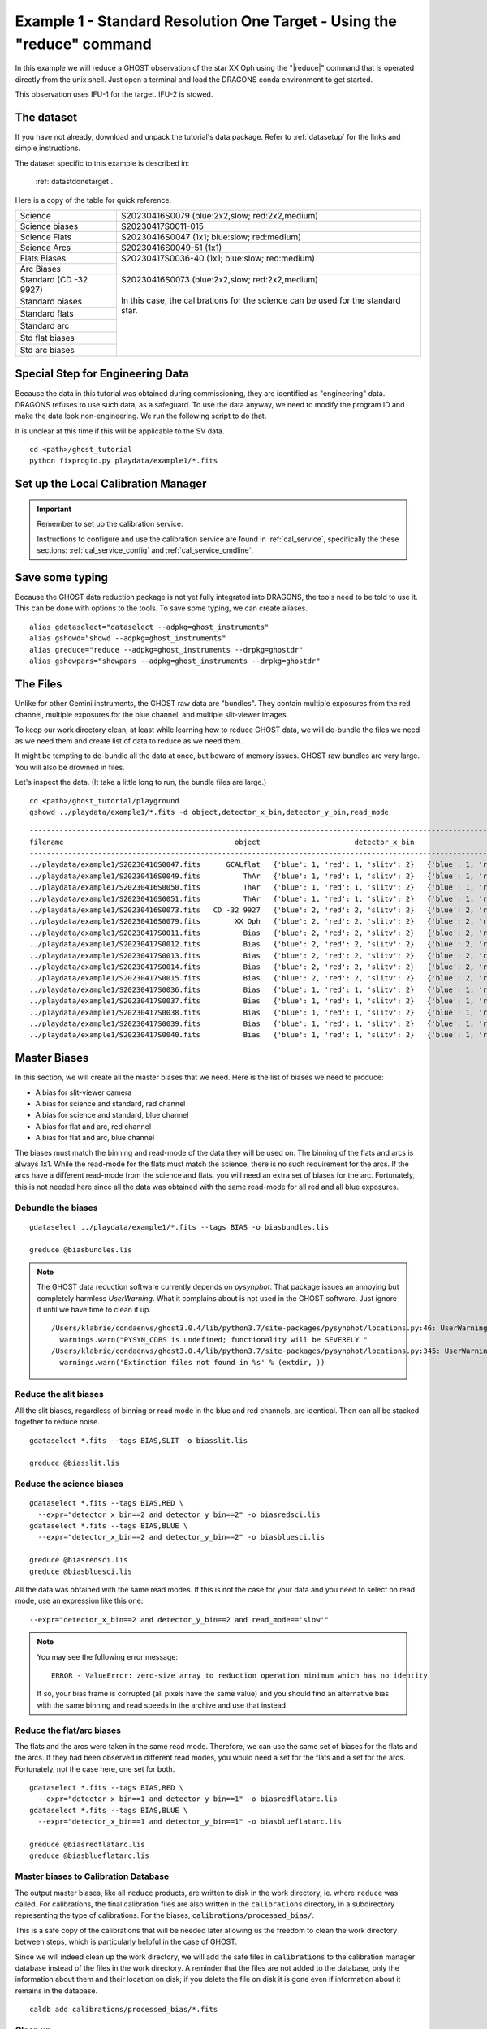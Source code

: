.. ex1_ghost_stdonetarget_cmdline.rst

.. stdonetarget_cmdline:

***********************************************************************
Example 1 - Standard Resolution One Target - Using the "reduce" command
***********************************************************************

In this example we will reduce a GHOST observation of the star XX Oph using the
"|reduce|" command that is operated directly from the unix shell. Just open a
terminal and load the DRAGONS conda environment to get started.

This observation uses IFU-1 for the target.  IFU-2 is stowed.

The dataset
===========
If you have not already, download and unpack the tutorial's data package.
Refer to :ref:`datasetup` for the links and simple instructions.

The dataset specific to this example is described in:

    :ref:`datastdonetarget`.

Here is a copy of the table for quick reference.

+-----------------+-------------------------------------------------+
| Science         || S20230416S0079 (blue:2x2,slow; red:2x2,medium) |
+-----------------+-------------------------------------------------+
| Science biases  || S20230417S0011-015                             |
+-----------------+-------------------------------------------------+
| Science Flats   || S20230416S0047 (1x1; blue:slow; red:medium)    |
+-----------------+-------------------------------------------------+
| Science Arcs    || S20230416S0049-51 (1x1)                        |
+-----------------+-------------------------------------------------+
| Flats Biases    || S20230417S0036-40 (1x1; blue:slow; red:medium) |
+-----------------+                                                 |
| Arc Biases      ||                                                |
+-----------------+-------------------------------------------------+
| Standard        || S20230416S0073 (blue:2x2,slow; red:2x2,medium) |
| (CD -32 9927)   ||                                                |
+-----------------+-------------------------------------------------+
| Standard biases || In this case, the calibrations for the         |
+-----------------+  science can be used for the standard star.     |
| Standard flats  ||                                                |
+-----------------+                                                 |
| Standard arc    ||                                                |
+-----------------+                                                 |
| Std flat biases ||                                                |
+-----------------+                                                 |
| Std arc biases  ||                                                |
+-----------------+-------------------------------------------------+

Special Step for Engineering Data
=================================
Because the data in this tutorial was obtained during commissioning, they
are identified as "engineering" data.  DRAGONS refuses to use such data, as
a safeguard.  To use the data anyway, we need to modify the program ID and
make the data look non-engineering.  We run the following script to do that.

It is unclear at this time if this will be applicable to the SV data.

::

  cd <path>/ghost_tutorial
  python fixprogid.py playdata/example1/*.fits


Set up the Local Calibration Manager
====================================

.. important::  Remember to set up the calibration service.

    Instructions to configure and use the calibration service are found in
    :ref:`cal_service`, specifically the these sections:
    :ref:`cal_service_config` and :ref:`cal_service_cmdline`.

Save some typing
================
Because the GHOST data reduction package is not yet fully integrated into
DRAGONS, the tools need to be told to use it.  This can be done with options
to the tools.   To save some typing, we can create aliases.

::

   alias gdataselect="dataselect --adpkg=ghost_instruments"
   alias gshowd="showd --adpkg=ghost_instruments"
   alias greduce="reduce --adpkg=ghost_instruments --drpkg=ghostdr"
   alias gshowpars="showpars --adpkg=ghost_instruments --drpkg=ghostdr"

The Files
=========
Unlike for other Gemini instruments, the GHOST raw data are "bundles".  They
contain multiple exposures from the red channel, multiple exposures for the
blue channel, and multiple slit-viewer images.

To keep our work directory clean, at least while learning how to reduce
GHOST data, we will de-bundle the files we need as we need them and create
list of data to reduce as we need them.

It might be tempting to de-bundle all the data at once, but beware of memory
issues.  GHOST raw bundles are very large.  You will also be drowned in files.

Let's inspect the data.  (It take a little long to run, the bundle files are
large.)

::

  cd <path>/ghost_tutorial/playground
  gshowd ../playdata/example1/*.fits -d object,detector_x_bin,detector_y_bin,read_mode

::

    ---------------------------------------------------------------------------------------------------------------------------------------------------------------------------------------
    filename                                        object                      detector_x_bin                      detector_y_bin                                                read_mode
    ---------------------------------------------------------------------------------------------------------------------------------------------------------------------------------------
    ../playdata/example1/S20230416S0047.fits      GCALflat   {'blue': 1, 'red': 1, 'slitv': 2}   {'blue': 1, 'red': 1, 'slitv': 2}   {'blue': 'slow', 'red': 'medium', 'slitv': 'standard'}
    ../playdata/example1/S20230416S0049.fits          ThAr   {'blue': 1, 'red': 1, 'slitv': 2}   {'blue': 1, 'red': 1, 'slitv': 2}   {'blue': 'slow', 'red': 'medium', 'slitv': 'standard'}
    ../playdata/example1/S20230416S0050.fits          ThAr   {'blue': 1, 'red': 1, 'slitv': 2}   {'blue': 1, 'red': 1, 'slitv': 2}   {'blue': 'slow', 'red': 'medium', 'slitv': 'standard'}
    ../playdata/example1/S20230416S0051.fits          ThAr   {'blue': 1, 'red': 1, 'slitv': 2}   {'blue': 1, 'red': 1, 'slitv': 2}   {'blue': 'slow', 'red': 'medium', 'slitv': 'standard'}
    ../playdata/example1/S20230416S0073.fits   CD -32 9927   {'blue': 2, 'red': 2, 'slitv': 2}   {'blue': 2, 'red': 2, 'slitv': 2}   {'blue': 'slow', 'red': 'medium', 'slitv': 'standard'}
    ../playdata/example1/S20230416S0079.fits        XX Oph   {'blue': 2, 'red': 2, 'slitv': 2}   {'blue': 2, 'red': 2, 'slitv': 2}   {'blue': 'slow', 'red': 'medium', 'slitv': 'standard'}
    ../playdata/example1/S20230417S0011.fits          Bias   {'blue': 2, 'red': 2, 'slitv': 2}   {'blue': 2, 'red': 2, 'slitv': 2}   {'blue': 'slow', 'red': 'medium', 'slitv': 'standard'}
    ../playdata/example1/S20230417S0012.fits          Bias   {'blue': 2, 'red': 2, 'slitv': 2}   {'blue': 2, 'red': 2, 'slitv': 2}   {'blue': 'slow', 'red': 'medium', 'slitv': 'standard'}
    ../playdata/example1/S20230417S0013.fits          Bias   {'blue': 2, 'red': 2, 'slitv': 2}   {'blue': 2, 'red': 2, 'slitv': 2}   {'blue': 'slow', 'red': 'medium', 'slitv': 'standard'}
    ../playdata/example1/S20230417S0014.fits          Bias   {'blue': 2, 'red': 2, 'slitv': 2}   {'blue': 2, 'red': 2, 'slitv': 2}   {'blue': 'slow', 'red': 'medium', 'slitv': 'standard'}
    ../playdata/example1/S20230417S0015.fits          Bias   {'blue': 2, 'red': 2, 'slitv': 2}   {'blue': 2, 'red': 2, 'slitv': 2}   {'blue': 'slow', 'red': 'medium', 'slitv': 'standard'}
    ../playdata/example1/S20230417S0036.fits          Bias   {'blue': 1, 'red': 1, 'slitv': 2}   {'blue': 1, 'red': 1, 'slitv': 2}   {'blue': 'slow', 'red': 'medium', 'slitv': 'standard'}
    ../playdata/example1/S20230417S0037.fits          Bias   {'blue': 1, 'red': 1, 'slitv': 2}   {'blue': 1, 'red': 1, 'slitv': 2}   {'blue': 'slow', 'red': 'medium', 'slitv': 'standard'}
    ../playdata/example1/S20230417S0038.fits          Bias   {'blue': 1, 'red': 1, 'slitv': 2}   {'blue': 1, 'red': 1, 'slitv': 2}   {'blue': 'slow', 'red': 'medium', 'slitv': 'standard'}
    ../playdata/example1/S20230417S0039.fits          Bias   {'blue': 1, 'red': 1, 'slitv': 2}   {'blue': 1, 'red': 1, 'slitv': 2}   {'blue': 'slow', 'red': 'medium', 'slitv': 'standard'}
    ../playdata/example1/S20230417S0040.fits          Bias   {'blue': 1, 'red': 1, 'slitv': 2}   {'blue': 1, 'red': 1, 'slitv': 2}   {'blue': 'slow', 'red': 'medium', 'slitv': 'standard'}

Master Biases
=============
In this section, we will create all the master biases that we need.  Here is
the list of biases we need to produce:

* A bias for slit-viewer camera
* A bias for science and standard, red channel
* A bias for science and standard, blue channel
* A bias for flat and arc, red channel
* A bias for flat and arc, blue channel

The biases must match the binning and read-mode of the data they will be used
on.  The binning of the flats and arcs is always 1x1.  While the read-mode
for the flats must match the science, there is no such requirement for the
arcs.  If the arcs have a different read-mode from the science and flats, you
will need an extra set of biases for the arc.   Fortunately, this is
not needed here since all the data was obtained with the same read-mode for
all red and all blue exposures.

Debundle the biases
-------------------

::

  gdataselect ../playdata/example1/*.fits --tags BIAS -o biasbundles.lis

  greduce @biasbundles.lis

.. note::  The GHOST data reduction software currently depends on `pysynphot`.
    That package issues an annoying but completely harmless `UserWarning`.
    What it complains about is not used in the GHOST software.
    Just ignore it until we have time to clean it up.

    ::

        /Users/klabrie/condaenvs/ghost3.0.4/lib/python3.7/site-packages/pysynphot/locations.py:46: UserWarning: PYSYN_CDBS is undefined; functionality will be SEVERELY crippled.
          warnings.warn("PYSYN_CDBS is undefined; functionality will be SEVERELY "
        /Users/klabrie/condaenvs/ghost3.0.4/lib/python3.7/site-packages/pysynphot/locations.py:345: UserWarning: Extinction files not found in extinction
          warnings.warn('Extinction files not found in %s' % (extdir, ))


Reduce the slit biases
----------------------
All the slit biases, regardless of binning or read mode in the blue and red
channels, are identical.  Then can all be stacked together to reduce noise.

::

  gdataselect *.fits --tags BIAS,SLIT -o biasslit.lis

  greduce @biasslit.lis

Reduce the science biases
-------------------------

::

  gdataselect *.fits --tags BIAS,RED \
    --expr="detector_x_bin==2 and detector_y_bin==2" -o biasredsci.lis
  gdataselect *.fits --tags BIAS,BLUE \
    --expr="detector_x_bin==2 and detector_y_bin==2" -o biasbluesci.lis

  greduce @biasredsci.lis
  greduce @biasbluesci.lis

All the data was obtained with the same read modes.  If this is not the case
for your data and you need to select on read mode, use an expression like
this one::

  --expr="detector_x_bin==2 and detector_y_bin==2 and read_mode=='slow'"

.. note::  You may see the following error message::

       ERROR - ValueError: zero-size array to reduction operation minimum which has no identity

    If so, your bias frame is corrupted (all pixels have the same value)
    and you should find an alternative bias with the same binning and
    read speeds in the archive and use that instead.


Reduce the flat/arc biases
--------------------------
The flats and the arcs were taken in the same read mode.  Therefore, we can
use the same set of biases for the flats and the arcs.  If they had been
observed in different read modes, you would need a set for the flats and a
set for the arcs.  Fortunately, not the case here, one set for both.

::

  gdataselect *.fits --tags BIAS,RED \
    --expr="detector_x_bin==1 and detector_y_bin==1" -o biasredflatarc.lis
  gdataselect *.fits --tags BIAS,BLUE \
    --expr="detector_x_bin==1 and detector_y_bin==1" -o biasblueflatarc.lis

  greduce @biasredflatarc.lis
  greduce @biasblueflatarc.lis


Master biases to Calibration Database
-------------------------------------
The output master biases, like all ``reduce`` products, are written to disk in
the work directory, ie. where ``reduce`` was called.  For calibrations, the final
calibration files are also written in the ``calibrations`` directory, in a
subdirectory representing the type of calibrations.  For the biases,
``calibrations/processed_bias/``.

This is a safe copy of the calibrations that will be needed later allowing
us the freedom to clean the work directory between steps, which is
particularly helpful in the case of GHOST.

Since we will indeed clean up the work directory, we will add the safe files in
``calibrations`` to the calibration manager database instead of the files in the
work directory.  A reminder that the files are not added to the database, only
the information about them and their location on disk; if you delete the file
on disk it is gone even if information about it remains in the database.

::

  caldb add calibrations/processed_bias/*.fits

Clean up
--------
GHOST reduction creates a lot of, often big, files in the work directory.  It
is recommended to clean up between each reduction phase.  If you want to save
the intermediate files, move them (``mv``) somewhere else at least.  In this
tutorial, we will simply delete them.

::

  rm *.fits


Master Flats and Slit-flats
===========================

Debundle Flats
--------------

::

  gdataselect ../playdata/example1/*.fits --tags FLAT -o flatbundles.lis

  greduce @flatbundles.lis

Reduce the Slit-flat
--------------------
The slit-flat is required to reduce the red and blue channel flats, so it is
important to reduce it first and add it to the calibration database.

::

  gdataselect *.fits --tags SLITFLAT -o slitflat.lis

  greduce @slitflat.lis
  caldb add calibrations/processed_slitflat/*.fits

.. note::  You will see this message in the logs::

       ERROR - Inputs have different numbers of SCI extensions.

    You can safely ignore it.  It is expected and the wording is misleading.
    This is not an real error.

Reduce the Flats
----------------
The flats have a 1x1 binning and must match the read mode of the science
data.  If the science data is binned, the software will bin the 1x1 flats
to match.

::

  gdataselect *.fits --tags FLAT,RED -o flatred.lis
  gdataselect *.fits --tags FLAT,BLUE -o flatblue.lis

  greduce @flatred.lis
  greduce @flatblue.lis
  caldb add calibrations/processed_flat/*.fits

.. note::  If you are reducing out-of-focus data from the December 2023 FT run,
    you should add the flag::

       -p smoothing=6

    when reducing the flats (not the slit-flat).

Clean up
--------
With the calibrations safely in the ``calibrations`` directory, we can clean
the work directory

::

    rm *.fits

Arcs
====
The arcs have a 1x1 binning, the read mode does not matter.  It does save
processing if they are of the same read mode as the flats as different biases
for the specific read mode are in such case not needed.  If the science data is binned,
the software will bin the 1x1 arcs to match.

Debundle the Arcs
-----------------

::

  gdataselect ../playdata/example1/*.fits --tags ARC -o arcbundles.lis

  greduce @arcbundles.lis

Reduce the slit-view data
-------------------------
We have 3 slit images for the arc but we really just need one.  We grab
the first one.

::

  gdataselect *.fits --tags ARC,SLIT | head -n 1 > arcslit.lis

  greduce @arcslit.lis
  caldb add calibrations/processed_slit/*.fits

Reduce the arcs
---------------

::

  gdataselect *.fits --tags ARC,RED -o arcred.lis
  gdataselect *.fits --tags ARC,BLUE -o arcblue.lis

  greduce @arcred.lis
  greduce @arcblue.lis
  caldb add calibrations/processed_arc/*.fits

.. note::  If you want to save a plot of the wavelength fits,
    add ``-p fitWavelength:plot1d=True`` to the ``greduce`` call.
    A PDF will be created.

Clean up
--------
With the calibrations safely in the ``calibrations`` directory, we can clean
the work directory

::

    rm *.fits

Spectrophotometric Standard
===========================
Unlike for GMOS, the standards are not automatically recognized as such.
This is something that has not been implemented at this time.
Therefore to select them, we will need to use the object's name.

Debundle the Standard
---------------------

::

  gdataselect ../playdata/example1/*.fits --expr="object=='CD -32 9927'" -o stdbundles.lis

  greduce @stdbundles.lis

Reduce the slit-view data
-------------------------
Since we have cleaned up all the intermediate files as we went along, we
are able to just select on the tag SLIT.  If we had not cleaned up, we would
need to use the object name like we did above.

::

  gdataselect *.fits --tags SLIT -o stdslit.lis

  greduce @stdslit.lis
  caldb add calibrations/processed_slit/S20230416S0073_slit_*.fits

Reduce the standard star
------------------------
Since we have cleaned up all the intermediate files as we went along, we
are able to just select on the tag RED and BLUE.  If we had not cleaned up,
we would need to use the object name like we did above for the bundle.

This step takes a while.

::

  gdataselect *.fits --tags RED -o stdred.lis
  gdataselect *.fits --tags BLUE -o stdblue.lis

  greduce -r reduceStandard @stdred.lis
  greduce -r reduceStandard @stdblue.lis

The reduced spectrophotometric standard observations are the ``_standard``
files.

The ``_flatBPMApplied`` files are the last 2D images of the spectra
before it gets extracted to 1D.  They are saved just in case you want to
inspect them.  They are not used for further reduction.

For the wavelength calibration, the pipeline will try to find an arc taken
before the observation and one taken after.  If it finds two, it will use them
both, however, one is enough.  This is what happens here: the software finds
a "before" arc, but no "after" arc.  So, do not be alarmed by the messages
saying that it failed to find an arc, it's okay, it got one, it's enough.

This standard observation has three red arm exposures.  They are not stacked.
They possibly should but the software was delivered without a final stacking
capability.  So for now, no stacking.  In this case, one exposure is bright
enough, and there's no problem at all using only one of the red exposures.
Pick one, anyone if the conditions were stable, they should all look the same.
If you suspect that the conditions were highly variable, you can inspect the
``_flatBPMApplied`` files and see which one is the brightest and use that one.
To display such a file, launch ``ds9`` and type::

   greduce -r display -p zscale=False S20230416S0073_red001_flatBPMApplied.fits

Since here it doesn't matter which file we use, we pick ``red001``.

Clean up
--------
Because the processed standard files are not recognized as such they are **NOT**
copied to the ``calibrations`` directory.  So you have to be very careful here
with your clean up.

You want to keep the `_standard` files for sure, those are the
calibration files that will be used to reduce the standard.  You might want to
keep the `_flatBPMApplied` files for visualization purposes.

The selective clean-up looks like this.

::

  rm *_slit.fits
  rm *_red???.fits
  rm *_blue???.fits

Science Frames
==============
As explained above, unlike for GMOS, the standards are not automatically
recognized as such. They are just like any other science observation.
Therefore to select the science, we will need to use the object's name.

Debundle the Science Frames
---------------------------

::

  gdataselect ../playdata/example1/*.fits --expr="object=='XX Oph'" -o scibundles.lis

  greduce @scibundles.lis

Reduce the slit-view data
-------------------------

::

  gdataselect *.fits --tags SLIT -o scislit.lis

  greduce @scislit.lis
  caldb add calibrations/processed_slit/S20230416S0079*.fits

Reduce the Science Frames
-------------------------
The processed standards are not associated automatically for GHOST.
They need to be specified on the command line with the ``-p`` flag.

The standard we are using is "CD -32 9927".  This is one of the baseline
standards Gemini uses.  The flux profile of that star is available in
DRAGONS and the name will be recognized and the file automatically retrieved.

If you were to use a spectrophotometric standard not on the Gemini list, you
would need to provide that flux standard file with the
``-p specphot_file=path/name_of_file``.  The accepted format are the "IRAF
format" and the HST calspec format.

.. note::  Possible customizations.

   * The sky subtraction can be turned off with ``-p extractProfile:sky_subtract=False``
     if it is found to add noise.
   * If you expected IFU-2 to be on-sky but there's an accidental source, tell
     the software that there is a source and it isn't sky with
     ``-p extractProfile:ifu2=object``.
   * If you do not want the barycentric correction, turn is off with
     ``-p barycentricCorrect:correction_factor=1``.

.. warning:: The reduction of the red channel is very slow.  Launch
  and go get a coffee or something.  Make sure that you got the name for the
  standard star file correct or it will crash after having done most of the
  work and you will have to start again.  Not fun.  The blue channel in this
  example reduces rather quickly.

::

  gdataselect *.fits --tags RED --expr="object=='XX Oph'" -o scired.lis
  gdataselect *.fits --tags BLUE --expr="object=='XX Oph'" -o sciblue.lis

  greduce @scired.lis -p standard=S20230416S0073_red001_standard.fits
  greduce @sciblue.lis -p standard=S20230416S0073_blue001_standard.fits

  dgsplot S20230416S0079_red001_dragons.fits 1 --bokeh

The final products are the ``_dragons`` files.  In those files, all the orders
have been stitched together with the wavelength on a log-linear scale,
calibrated to in-air wavelengths and corrected for barycentric motion (unless
that correction is turned off.)

The first extension (the "1" in the call to ``dgsplot`` above) is the spectrum.
The second extension is the spectrum of the sky.  This is for an observation
with one object and sky subtraction turned on (default).  Here's the list of
possible configurations:

* One object, sky subtraction: 2 spectra per order: sky-subtracted object
  spectrum, then sky spectrum
* Two objects, sky subtraction: 3 spectra per order: sky-subtracted object1
  spectrum, sky subtracted object2 spectrum, sky spectrum
* One object, no sky subtraction: 1 spectrum per order: object spectrum
* Two objects, no sky subtraction: 2 spectra per order: object1 spectrum,
  object2 spectrum


.. note::  If you are reducing standard-resolution out-of-focus data from
    the December 2023 FTrun in two-object mode or with one of the IFUs stowed
    you may see "ripple" artifacts in your data due to contamination of the
    sky fibres by light from the target(s). Using
    ``-p extractProfile:sky_subtract=False weighting=uniform`` may help.


It is possible to write the spectra to a text file with ``write1DSpectrum``,
for example::

  greduce -r write1DSpectra S20230416S0079_red001_dragons.fits

The primitive outputs in various formats offered by ``astropy.Table``.  To see
the list, use |showpars|.

::

  gshowpars S20230416S0079_red001_dragons.fits write1DSpectra

The ``_dragons`` files are probably what most people will want to use for
making their measurements.

The files ``_calibrated`` are the reduced spectra *before* the stitching
the orders and the format of the file is more complex and somewhat less
accessible.  But if you need it, you have it.  The flux pixels are in a
3D array with the first axis of size 2, one for target, one for sky, then a
second axis being the wavelength direction, and finally a third axis of
30-something orders.  The ``WAVL`` extension contains the wavelength at each
of the pixels in the wavelength-order array.

While we have three red exposures, the software does not stack them.  The
software was delivered without stacking.  If the sky conditions (cloud, seeing)
were stable and the individual spectra do not have large numbers of cosmic
rays, it is possible to use DRAGONS' ``stackFrames`` with no rejection, no
scaling to create a stacked spectrum.  Please use your best judgement.

::

    greduce -r stackFrames -p reject_method=none *red???_dragons.fits


